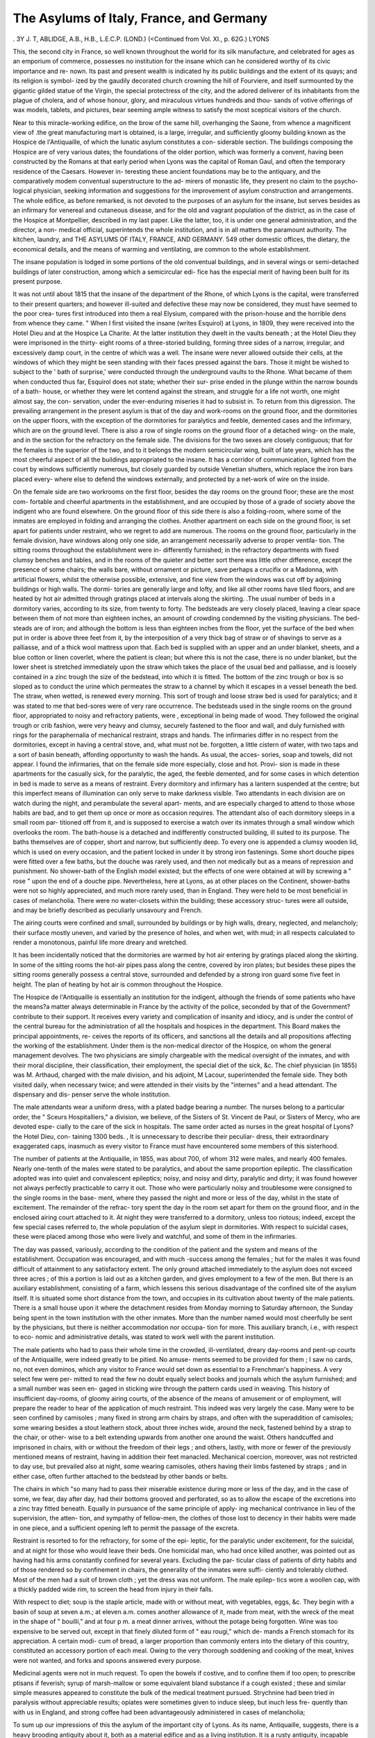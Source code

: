 The Asylums of Italy, France, and Germany
==========================================

.
3Y J. T, ABLIDGE, A.B., H.B., L.E.C.P. (LOND.)
(<Continued from Vol. XI., p. 62G.)
LYONS

This, the second city in France, so well known throughout
the world for its silk manufacture, and celebrated for ages as an
emporium of commerce, possesses no institution for the insane
which can he considered worthy of its civic importance and re-
nown. Its past and present wealth is indicated hy its public
buildings and the extent of its quays; and its religion is symbol-
ized by the gaudily decorated church crowning the hill of
Fourviere, and itself surmounted by the gigantic gilded statue
of the Virgin, the special protectress of the city, and the adored
deliverer of its inhabitants from the plague of cholera, and of
whose honour, glory, and miraculous virtues hundreds and thou-
sands of votive offerings of wax models, tablets, and pictures,
bear seeming ample witness to satisfy the most sceptical visitors
of the church.

Near to this miracle-working edifice, on the brow of the
same hill, overhanging the Saone, from whence a magnificent
view of .the great manufacturing mart is obtained, is a large,
irregular, and sufficiently gloomy building known as the Hospice
de l'Antiquaille, of which the lunatic asylum constitutes a con-
siderable section. The buildings composing the Hospice are of
very various dates; the foundations of the older portion, which
was formerly a convent, having been constructed by the Romans
at that early period when Lyons was the capital of Roman Gaul,
and often the temporary residence of the Caesars. However in-
teresting these ancient foundations may be to the antiquary, and
the comparatively modem conventual superstructure to the ad-
mirers of monastic life, they present no claim to the psycho-
logical physician, seeking information and suggestions for the
improvement of asylum construction and arrangements.
The whole edifice, as before remarked, is not devoted to the
purposes of an asylum for the insane, but serves besides as an
infirmary for venereal and cutaneous disease, and for the old and
vagrant population of the district, as in the case of the Hospice
at Montpellier, described in my last paper. Like the latter, too,
it is under one general administration, and the director, a non-
medical official, superintends the whole institution, and is in all
matters the paramount authority. The kitchen, laundry, and
THE ASYLUMS OF ITALY, FRANCE, AND GERMANY. 549
other domestic offices, the dietary, the economical details, and the
means of warming and ventilating, are common to the whole
establishment.

The insane population is lodged in some portions of the old
conventual buildings, and in several wings or semi-detached
buildings of later construction, among which a semicircular edi-
fice has the especial merit of having been built for its present
purpose.

It was not until about 1815 that the insane of the department
of the Rhone, of which Lyons is the capital, were transferred to
their present quarters; and however ill-suited and defective these
may now be considered, they must have seemed to the poor crea-
tures first introduced into them a real Elysium, compared with
the prison-house and the horrible dens from whence they came.
" When I first visited the insane (writes Esquirol) at Lyons, in
1809, they were received into the Hotel Dieu and at the Hospice
La Charite. At the latter institution they dwelt in the vaults
beneath ; at the Hotel Dieu they were imprisoned in the thirty-
eight rooms of a three-storied building, forming three sides of a
narrow, irregular, and excessively damp court, in the centre of
which was a well. The insane were never allowed outside their
cells, at the windows of which they might be seen standing with
their faces pressed against the bars. Those it might be wished
to subject to the ' bath of surprise,' were conducted through the
underground vaults to the Rhone. What became of them when
conducted thus far, Esquirol does not state; whether their sur-
prise ended in the plunge within the narrow bounds of a bath-
house, or whether they were let contend against the stream, and
struggle for a life not worth, one might almost say, the con-
servation, under the ever-enduring miseries it had to subsist in.
To return from this digression. The prevailing arrangement
in the present asylum is that of the day and work-rooms on the
ground floor, and the dormitories on the upper floors, with the
exception of the dormitories for paralytics and feeble, demented
cases and the infirmary, which are on the ground level. There is
also a row of single rooms on the ground floor of a detached wing-
on the male, and in the section for the refractory on the female side.
The divisions for the two sexes are closely contiguous; that
for the females is the superior of the two, and to it belongs the
modern semicircular wing, built of late years, which has the most
cheerful aspect of all the buildings appropriated to the insane.
It has a corridor of communication, lighted from the court by
windows sufficiently numerous, but closely guarded by outside
Venetian shutters, which replace the iron bars placed every-
where else to defend the windows externally, and protected by a
net-work of wire on the inside.

On the female side are two workrooms on the first floor, besides
the day rooms on the ground floor; these are the most com-
fortable and cheerful apartments in the establishment, and are
occupied by those of a grade of society above the indigent who
are found elsewhere. On the ground floor of this side there is
also a folding-room, where some of the inmates are employed in
folding and arranging the clothes. Another apartment on each
side on the ground floor, is set apart for patients under restraint,
who we regret to add are numerous. The rooms on the ground
floor, particularly in the female division, have windows along only
one side, an arrangement necessarily adverse to proper ventila-
tion. The sitting rooms throughout the establishment were in-
differently furnished; in the refractory departments with fixed
clumsy benches and tables, and in the rooms of the quieter and
better sort there was little other difference, except the presence of
some chairs; the walls bare, without ornament or picture, save
perhaps a crucifix or a Madonna, with artificial flowers, whilst the
otherwise possible, extensive, and fine view from the windows
was cut off by adjoining buildings or high walls. The dormi-
tories are generally large and lofty, and like all other rooms have
tiled floors, and are heated by hot air admitted through gratings
placed at intervals along the skirting. .The usual number of
beds in a dormitory varies, according to its size, from twenty to
forty. The bedsteads are very closely placed, leaving a clear
space between them of not more than eighteen inches, an amount
of crowding condemned by the visiting physicians. The bed-
steads are of iron; and although the bottom is less than eighteen
inches from the floor, yet the surface of the bed when put in
order is above three feet from it, by the interposition of a very
thick bag of straw or of shavings to serve as a palliasse, and of
a thick wool mattress upon that. Each bed is supplied with an
upper and an under blanket, sheets, and a blue cotton or linen
coverlet, where the patient is clean; but where this is not the
case, there is no under blanket, but the lower sheet is stretched
immediately upon the straw which takes the place of the usual
bed and palliasse, and is loosely contained in a zinc trough the
size of the bedstead, into which it is fitted. The bottom of the
zinc trough or box is so sloped as to conduct the urine which
permeates the straw to a channel by which it escapes in a vessel
beneath the bed. The straw, when wetted, is renewed every
morning. This sort of trough and loose straw bed is used for
paralytics; and it was stated to me that bed-sores were of very
rare occurrence. The bedsteads used in the single rooms on the
ground floor, appropriated to noisy and refractory patients, were
, exceptional in being made of wood. They followed the original
trough or crib fashion, were very heavy and clumsy, securely
fastened to the floor and wall, and duly furnished with rings for
the paraphernalia of mechanical restraint, straps and hands.
The infirmaries differ in no respect from the dormitories, except
in having a central stove, and, what must not be. forgotten, a
little cistern of water, with two taps and a sort of basin beneath,
affording opportunity to wash the hands. As usual, the acces-
sories, soap and towels, did not appear. I found the infirmaries,
that on the female side more especially, close and hot. Provi-
sion is made in these apartments for the casually sick, for the
paralytic, the aged, the feeble demented, and for some cases in
which detention in bed is made to serve as a means of restraint.
Every dormitory and infirmary has a lantern suspended at the
centre; but this imperfect means of illumination can only serve
to make darkness visible. Two attendants in each division are
on watch during the night, and perambulate the several apart-
ments, and are especially charged to attend to those whose habits
are bad, and to get them up once or more as occasion requires.
The attendant also of each dormitory sleeps in a small room par-
titioned off from it, and is supposed to exercise a watch over its
inmates through a small window which overlooks the room. The
bath-house is a detached and indifferently constructed building,
ill suited to its purpose. The baths themselves are of copper,
short and narrow, but sufficiently deep. To every one is appended
a clumsy wooden lid, which is used on every occasion, and the
patient locked in under it by strong iron fastenings. Some short
douche pipes were fitted over a few baths, but the douche was
rarely used, and then not medically but as a means of repression
and punishment. No shower-bath of the English model existed;
but the effects of one were obtained at will by screwing a " rose "
upon the end of a douche pipe. Nevertheless, here at Lyons, as
at other places on the Continent, shower-baths were not so highly
appreciated, and much more rarely used, than in England. They
were held to be most beneficial in cases of melancholia. There
were no water-closets within the building; these accessory struc-
tures were all outside, and may be briefly described as peculiarly
unsavoury and French.

The airing courts were confined and small, surrounded by
buildings or by high walls, dreary, neglected, and melancholy;
their surface mostly uneven, and varied by the presence of holes,
and when wet, with mud; in all respects calculated to render a
monotonous, painful life more dreary and wretched.

It has been incidentally noticed that the dormitories are warmed
by hot air entering by gratings placed along the skirting. In
some of the sitting rooms the hot-air pipes pass along the centre,
covered by iron plates; but besides these pipes the sitting rooms
generally possess a central stove, surrounded and defended by a
strong iron guard some five feet in height. The plan of heating
by hot air is common throughout the Hospice.

The Hospice de l'Antiquaille is essentially an institution for
the indigent, although the friends of some patients who have the
means?a matter always determinable in France by the activity
of the police, seconded by that of the Government?contribute to
their support. It receives every variety and complication of
insanity and idiocy, and is under the control of the central bureau
for the administration of all the hospitals and hospices in the
department. This Board makes the principal appointments, re-
ceives the reports of its officers, and sanctions all the details and
all propositions affecting the working of the establishment. Under
them is the non-medical director of the Hospice, on whom the
general management devolves. The two physicians are simply
chargeable with the medical oversight of the inmates, and with
their moral discipline, their classification, their employment, the
special diet of the sick, &c. The chief physician (in 1855) was
M. Arthaud, charged with the male division, and his adjoint,
M Lacour, superintended the female side. They both visited
daily, when necessary twice; and were attended in their visits by
the "internes" and a head attendant. The dispensary and dis-
penser serve the whole institution.

The male attendants wear a uniform dress, with a plated badge
bearing a number. The nurses belong to a particular order, the
" Sceurs Hospitalliers," a division, we believe, of the Sisters of
St. Vincent de Paul, or Sisters of Mercy, who are devoted espe-
cially to the care of the sick in hospitals. The same order acted
as nurses in the great hospital of Lyons?the Hotel Dieu, con-
taining 1300 beds. , It is unnecessary to describe their peculiar-
dress, their extraordinary exaggerated caps, inasmuch as every
visitor to France must have encountered some members of this
sisterhood.

The number of patients at the Antiquaille, in 1855, was about
700, of whom 312 were males, and nearly 400 females. Nearly
one-tenth of the males were stated to be paralytics, and about the
same proportion epileptic. The classification adopted was into
quiet and convalescent epileptics; noisy, and noisy and dirty,
paralytic and dirty; it was found however not always perfectly
practicable to carry it out. Those who were particularly noisy
and troublesome were consigned to the single rooms in the base-
ment, where they passed the night and more or less of the day,
whilst in the state of excitement. The remainder of the refrac-
tory spent the day in the room set apart for them on the ground
floor, and in the enclosed airing court attached to it. At night
they were transferred to a dormitory, unless too riotous; indeed,
except the few special cases referred to, the whole population of
the asylum slept in dormitories. With respect to suicidal cases,
these were placed among those who were lively and watchful, and
some of them in the infirmaries.

The day was passed, variously, according to the condition of
the patient and the system and means of the establishment.
Occupation was encouraged, and with much -success among the
females ; hut for the males it was found difficult of attainment to
any satisfactory extent. The only ground attached immediately
to the asylum does not exceed three acres ; of this a portion is
laid out as a kitchen garden, and gives employment to a few of
the men. But there is an auxiliary establishment, consisting of
a farm, which lessens this serious disadvantage of the confined
site of the asylum itself. It is situated some short distance from
the town, and occupies in its cultivation about twenty of the male
patients. There is a small house upon it where the detachment
resides from Monday morning to Saturday afternoon, the Sunday
being spent in the town institution with the other inmates. More
than the number named would most cheerfully be sent by the
physicians, but there is neither accommodation nor occupa-
tion for more. This auxiliary branch, i.e., with respect to eco-
nomic and administrative details, was stated to work well with
the parent institution.

The male patients who had to pass their whole time in the
crowded, ill-ventilated, dreary day-rooms and pent-up courts of
the Antiquaille, were indeed greatly to be pitied. No amuse-
ments seemed to be provided for them ; I saw no cards, no, not
even dominos, which any visitor to France would set down as
essential to a Frenchman's happiness. A very select few were per-
mitted to read the few no doubt equally select books and journals
which the asylum furnished; and a small number was seen en-
gaged in sticking wire through the pattern cards used in weaving.
This history of insufficient day-rooms, of gloomy airing courts,
of the absence of the means of amusement or of employment, will
prepare the reader to hear of the application of much restraint.
This indeed was very largely the case. Many were to be seen
confined by camisoles ; many fixed in strong arm chairs by
straps, and often with the superaddition of camisoles; some
wearing besides a stout leathern stock, about three inches wide,
around the neck, fastened behind by a strap to the chair, or other-
wise to a belt extending upwards from another one around the
waist. Others handcuffed and imprisoned in chairs, with or
without the freedom of their legs ; and others, lastly, with more
or fewer of the previously mentioned means of restraint, having
in addition their feet manacled. Mechanical coercion, moreover,
was not restricted to day use, but prevailed also at night, some
wearing camisoles, others having their limbs fastened by straps ;
and in either case, often further attached to the bedstead by other
bands or belts.

The chairs in which "so many had to pass their miserable
existence during more or less of the day, and in the case of some,
we fear, day after day, had their bottoms grooved and perforated,
so as to allow the escape of the excretions into a zinc tray fitted
beneath. Equally in pursuance of the same principle of apply-
ing mechanical contrivance in lieu of the supervision, the atten-
tion, and sympathy of fellow-men, the clothes of those lost to
decency in their habits were made in one piece, and a sufficient
opening left to permit the passage of the excreta.

Restraint is resorted to for the refractory, for some of the epi-
leptic, for the paralytic under excitement, for the suicidal, and at
night for those who would leave their beds. One homicidal man,
who had once killed another, was pointed out as having had his
arms constantly confined for several years. Excluding the par-
ticular class of patients of dirty habits and of those rendered so
by confinement in chairs, the generality of the inmates were suffi-
ciently and tolerably clothed. Most of the men had a suit of
brown cloth ; yet the dress was not uniform. The male epilep-
tics wore a woollen cap, with a thickly padded wide rim, to screen
the head from injury in their falls.

With respect to diet; soup is the staple article, made with or
without meat, with vegetables, eggs, &c. They begin with a basin
of soup at seven a.m.; at eleven a.m. comes another allowance
of it, made from meat, with the wreck of the meat in the shape
of " bouilli," and at four p m. a meat dinner arrives, without the
potage being forgotten. Wine was too expensive to be served
out, except in that finely diluted form of " eau rougi," which de-
mands a French stomach for its appreciation. A certain modi-
cum of bread, a larger proportion than commonly enters into the
dietary of this country, constituted an accessory portion of each
meal. Owing to the very thorough soddening and cooking of
the meat, knives were not wanted, and forks and spoons answered
every purpose.

Medicinal agents were not in much request. To open the bowels
if costive, and to confine them if too open; to prescribe ptisans
if feverish; syrup of marsh-mallow or some equivalent bland
substance if a cough existed ; these and similar simple measures
appeared to constitute the bulk of the medical treatment pursued.
Strychnine had been tried in paralysis without appreciable results;
opiates were sometimes given to induce sleep, but inuch less fre-
quently than with us in England, and strong coffee had been
advantageously administered in cases of melancholia;

To sum up our impressions of this the asylum of the important
city of Lyons. As its name, Antiquaille, suggests, there is a
heavy brooding antiquity about it, both as a material edifice and
as a living institution. It is a rusty antiquity, incapable alike of
service and of serviceable repair. It perpetuates within it a
system which has well nigh died out with advancing civilization,
and this it does in a degree which we are glad to add is rarely
seen elsewhere. I here is positively nothing to be said by way of
apology for the building. It is badly situated in a suburb of the
city; has a very inadequate quantity of land attached to it; is,
with respect to its architectural arrangements, very defective, and
in its moral government ill-regulated. Even its only.section, the
semicircular building named, erected for the special purpose of an
asylum, was long ago condemned by Esquirol as fraught with
many disadvantages, notwithstanding the superiority of its
arrangements and appearance over the other portions.

The confined site, the want of land to cultivate, the neglect of
means of diversion for the inmates, their overcrowding, the in-
sufficiency of male attendants, and the preconceived opinions and
frequent impracticability of the religious sisterhood, a corps of
employees in many matters independent in action of the medical
staff of the institution, are among the chief causes of the exces-
sive resort to mechanical coercion, in the place of which, more-
over, the medical men doubtless can see no substitute, deficient as
they are of experience in the management of asylums, possessing
all the accessories of site, structure, space, and deprived of that
unfettered power and rule with which the position of superin-
tendent is rightly armed.

The office of director here at Lyons, as at many of the French
asylums, resembles that of the governor of some of our oldest
'English asylums, and constitutes an insuperable difficulty to the
free and effective medical and moral management of the estab-
lishment. The divided authority was felt and deplored as an
evil; so was also the appropriation of the same institution to
such incongruous purposes as those of an asylum, a Lock hospital,
and a refuge and reformatory.

So far as it goes, the formation of an auxiliary to the parent
Institution as a farm, is a step in the right direction, and shows
that the necessity of better provision for the employment of the
insane is recognised ; but let us hope that it will shortly enter into
the minds of the wealthy and numerous inhabitants of the second
city of France, that a new asylum, well placed in the neighbouring
country, well built, and well regulated by a medical superinten-
dent, is an urgent need, indifference to which will bring down
discredit and reproach upon them, among the best informed
physicians and philanthropists of their own as well as of foreign
countries.

Some three miles from Lyons, on the road to Marseilles, is a
large establishment for the insane of the male sex, belonging to
tlie freres of "St. Jean cle Dieu," wlricli presents a favourable
contrast to the town asylum of Lyons, just described. The
building appropriated to this institution was originally constructed
for the residence of a private gentleman, but has been much en-
larged and fitted by means of various alterations to the purposes
of an asylum by its present possessors, who have held it above thirty
years. It is one of five similar establishments in France be-
longing to this benevolent and useful fraternity. The space of
ground upon which the asylum stands is in the valley of the Rhone,
and has a gentle slope towards the river, but is separated from it
by a strip of fiat land, formerly very swampy, aguish, and un-
wholesome, but now well drained. About ten acres of land belong-
to the asylum ; they are enclosed by a high wall, and laid out in
airing-courts and gardens cultivated by the inmates. The building
is placed nearly in the centre of this space. The ground plan of
the building is that of an elongated hollow square, having two
wings extended from it on each side; one in a line with the prin-
cipal front, the other from about the centre of the side, and parallel
to the preceding. The chapel, surmounted by a fine tower,
occupies the centre of the front elevation, and is placed somewhat
in advance of it. The whole main edifice is of two stories,
exclusive of an attic story not occupied by patients, and is in
the Italian style of architecture. The walls on the inner front
surrounding the enclosed court, are supported on arches resting
on strong stone pillars, and in this way a continuous covered
corridor or arcade is formed around the four sides. The general
disposition of the apartments is such that all the sitting or day-
rooms are on the ground floor, and all the sleeping rooms, with
few exceptions, on the first floor. Next to the small room occu-
pied by the doorkeeper, at the common entrance into the building,
to one side of the chapel, is a large room where patients and
visitors are received. On entering the corridor from the entrance
hall, we come to the dispensary, consisting of three rooms, and
next to it the kitchen; beyond are other offices. There is a
dining-room to each division. The refractory are located in the
posterior wing, of only one story, projecting at right angles
from the main structure. The sleeping accommodation con-
sists almost entirely of dormitories; but there is one section
composed of some twelve single rooms, arranged on eacli side a
corridor about 8 feet wide, having a window at the extremity
opposite to the entrance door. Each of these single rooms was
about 10 feet by 10-18 ft., and, like the corridor, some 1-4 feet
in height; comfortably furnished and in nice order. The iron
bedstead was fitted with curtains, the bed consisted of flock, and
had a palliasse beneath. As at the Antiquaille, the bed was much
elevated above the floor. The bedding consisted of upper and
under sheets, a blanket, and coverlet. Besides the bed each room
had a chair, a small table and mirror, and a strip of carpet by the
bedside ; a crucifix, and often the picture of a saint, were placed
on the wall. The floor, as everywhere else throughout the
building, was paved with small red, square or hexagonal tiles,
kept well dusted and polished, and set firmly in cement. The
window was of the usual French casement fashion, opening in-
wardly, and defended externally by iron bars. These comfortable
and well-kept rooms are only made use of as bedrooms, their
occupants passing the day in the common sitting-rooms set apart
for patients of the first class; for this asylum is of a mixed
character, receiving a first and a second class of paying patients,
and a third class wholly indigent, paid for out of the departmental
resources, or, in a few instances, supported gratuitously by the
brethren. The rate of pension varies from two to five francs per
day. The second-class boarders, with few exceptions, sleep in
dormitories, and have the same sort of beds and bedding, save
curtains, as the first class. These dormitories are of veiy large
size, being as much as 80 feet in length (probably more) by 18
or 20 feet in width. The bedsteads were arranged along each
side, about 3 feet apart, and left a central avenue quite 8 feet
wide, extending the entire length of the room. The area of these
spacious apartments was interrupted about the middle by an
abutment from the wall on either side, making a partial division
into two rooms. The windows were large and sufficiently nume-
rous, but ranged only along one side, excepting indeed at the
upper and lower end. In some of the dormitories the external
bars did not appear. The religious sentiment of the proprietors
exhibited itself in the presence of a crucifix in every room ; also
usually of a painting of some saint above the door, or of a small
statue, and in the case of the bed coverings, of an embroidered
cross, with or without the cyphers J.H.S. upon the woollen oi-
lmen coverlets. During the night a lantern suspended from the
ceiling struggled by its tiny light with the surrounding dark-
ness. The third-class dormitories were similar in size, but par-
tially subdivided by incomplete partitions. The bedsteads and
bedding were much the same, only that the latter was coarser.
All the bedsteads appeared fixed to the floor. The Infirmary was
merely a large dormitory, partially subdivided into three compart-
ments. One of these was devoted to paralytic and dirty cases,
and was shut off from the next by a glazed screen, whilst the
partition between the second and third room was an open screen.
A small altar, where mass was daily said for the sick, was placed
at a central point so as to be visible from each division. The
beds were wider apart than in the common sleeping rooms, and
the bedsteads made of wood, stained and polished. Attached to
one compartment of the infirmary were two or three single rooms,
adapted for particular cases of sickness. Where the habits of
the patients were dirty in bed, it was the plan to use a trough
wooden bedstead, filled with straw, with a sheet below as well as
above the patient. In feeble and paralytic cases, a folded sheet,
in addition, was placed under the hips. The urine escaped into
the straw, and through that, by a hole in the bottom of the bed-
stead, into a vessel beneath. The bath-house contained two
bathing-rooms, one for the pensioners, the other for the indigent.

The baths were deep, but short and narrow, of copper tinned
inside, and not cased in wood, and severally furnished with a lid
or cover. The baths for the third class had no separation between
them, but those for the boarders had one curtain extended between
them, and another across the foot; they also had convex metal
covers in place of the flat wooden ones supplied in the other bath
room. A douche pipe was suspended over the head of each bath,
but was not sufficiently long or high above it to furnish a jet of
much force; consequently, when it was wished to administer a
douche, the patient was transferred to a section of the bath-room
partitioned off from the rest, and supplied with a douche pipe of
considerable force, together with an ordinary bath in which the
patient could as usual be fi^ed by the aid of the cover fastened
over it.

The usual classification of patients into quiet and convalescent,
refractory, epileptic, paralytic, and dirty demented cases, was
carried out, and to each class was appropriated its special quarter
and its airing court. Although some of the patients had access
to the central enclosed court, it was only exceptionally intended
for their use, and was rather the office court, being in part sur-
rounded by the general offices of the establishment. Of the
other courts set apart for the patients, all, with the exception of
the one on each side situated between the two parallel lateral
wings, afforded some view of the neighbouring country. Unfor-
tunately, their surrounding walls restricted the view very much,
and it is to be regretted that in the case of some of the courts
at least, sunk fences had not been adopted.

The chapel is of considerable size, and well built and decorated.
The ground floor was set apart for the use of the brethren, whilst the
patients occupied the gallery of a transept on each side, large enough
to hold about one hundred seated on benches placed one above the
other. Their view is very much restricted by a screen along the
edge of the gallery, which at the same time acts as a guard
against accidents by falling or leaping down into the chapel below.
This screen is ingeniously constructed of stout deal boards, about
twelve feet high and seven inches wide, placed at such an angle
that all may sec the altar, but not the congregation in the opposite
transept or in the body of the church. To make doubly sure
against accident, and to prevent any attempt to clamber over
this screen, a stout polished cylinder of wood is extended
across the transept above the screen, and so fitted as to revolve on
being laid hold of, and to elude the grasp of the aspirant climber.
The whole land, as before remarked, was under careful cultiva-
tion. Although none of the best, being very sandy and loose,
the portion occupied as garden ground was in good order. Besides
the purely ornamental portions, there was one section set apart as
a botanical garden. The airing courts were not satisfactory,
being left bare except of a few trees. The vegetable garden was
extensive, and a small portion of the land was cultivated as a
farm. The cow-house, dairy, barn, &c., formed a detached
building. All the work was done by the patients under the super-
vision of the brethren, who take them out daily in parties, the
several classes being kept separate. Although gardening and hus -
bandry supply the largest measure of employment, yet other oc-
cupations are not neglected. For instance, all the bread is made
in the establishment, and shoemakers, tailors, and other workmen
are enlisted for service in the workshops under the superin-
tendence of mechanics hired from without. Carpenters are
not much patronised because of the. sharp tools necessary in
their work. A certain number of patients are also employed in
aiding the brethren in household duties, for everything affecting
the management and order of the house devolves upon them, ex-
cepting always the supervision of the mechanical trades.
One great and sad want of this asylum is that of good water.
They have to depend chiefly upon rain-water collected in a tank;
for the Rhone water, obtained by sinking shallow wells, is not fit
for use : an artesian well would probably remove this evil. The
diet is very good, a portion of meat being allowed twice a day ; the
third meal is of soup without meat. There is also a liberal al-
lowance of bread and vegetables : the physician considered the
fare too liberal. Knives and forks were allowed to many ; to the
rest only spoons and forks. Amusements are provided,?at least
for the pensioners, who have two billiard-tables, are allowed a few
papers and books, and are permitted to gratify their taste for music
and drawing. It is to be regretted, however, that the amusement
of the indigent is not likewise attended to.

No general system of warming and ventilation was in operation.
Every sitting-room had a central stove, surrounded by a guard, but,
excepting the infirmary, no sleeping-room had any such provision!
Alltlie brethren wear a similar monastic robe of coarse black cloth
with a hood, which serves as a covering for the otherwise unpro-
tected head in bad weather. The patients have no uniform clothing;
The medical staff consists of a chief physician and an " ad-
joint one visits daily at eight in the morning, the other at four
in the afternoon. Accommodation is provided in a small house
at one corner of the asylum grounds, alongside the public road,
for the physician; he, however, preferred to live in Lyons. The
medical officers are paid servants of the freres, who exercise
general control over the whole establishment, restricting the phy-
sicians pretty closely to the purely medical supervision. For
although the classification and the employment of the patients
and the imposition of restraint are assigned to the physicians as
peculiarly their duty, yet the brethren take these matters pretty
frequently in their own hands, chiefly, it must be admitted,
r during the absence of the medical men.

The freres appear to make very efficient and kind attendants
on the insane. It is to this office, indeed, they specially devote
their lives; they are a voluntary order of hospital attendants,
and the performance of their duties is the subject of vows and of
religious feeling. Nothing apparently could be more desirable
than the enlisting of men as attendants on the insane, whose
duties in the office would be their only coveted employment;
whose end and aim would be their rigid and honest performance
under an abiding sense of religious responsibility, coupled with a
covenanted obedience to the supervision and control of one of their
own number. But as there is no perfection in other human institu-
tions, so this has its errors and evils. The community of nursing
brethren at once opens the door to sundry failings and imper-
fections when it constitutes itself a body in authority, the ruler
of an institution, and the master of others, and when questions
of profit and loss have to enter into its calculations. The double
part of attendant and master cannot be played successfully ; and
those who naturally should hold the reins of office, supervise the
medical and moral treatment of the sick, dispose and arrange the
institution in all its details for the furtherance of its objects as a
medical and curative engine, are deposed from their proper position
to be the dependants and paid employes of the corps of attendants.
The hindrances to the thoroughly efficient working of an asylum
where the medical man is a sort of excrescence, and deprived of
his independence of opinion and action by his subordinate position,
need not be insisted upon at large. Suffice it to suggest the
difficulties he must have to contend against when confronted by
imperfect knowledge of asylum management, and of asylum
wants, by the ignorance of medicine, and by unavoidable prejudices
on the part of his employers. Or, again, how can a physician in
such a position safely propose improvements or reforms which
involve expense, even where profit is professed as only a secondary
matter subservient to the extension of benevolent objects ?
But to let these objections pass, others arise from other con-
siderations. Religious motives and religious vows are in them-
selves fallible, and ever prone to degenerate into religious prejudice,
pride, and bigotry; and thereby to counteract the best matured
schemes and resolves. Members of religious orders, like soldiers,
acquire an esprit cle corps : they become partisans for the ac-
cepted predilections and motives of their fraternity, and devoted
to its success. In this way erroneous opinions and prejudices
gain firm possession of every member, and resist the attacks of
any reformer, particularly when he is one bound by relation and
position to obey. Again, if on this point in question we further
take into consideration the connexion of these religious orders
with the Roman Catholic Church, our argument against them in
the capacity of administrators will be much strengthened. The
interests of that Church must always be promoted, its jealousies
always respected. Again, the usefulness of nursing fraternities
is much diminished by the character of some of their members,
and by the circumstances under which they have entered on their
vows. Experience has shown that many persons unfitted in a
moral and mental?and we may add in a physical?capacity, join
themselves to these societies from various motives : some because
they find themselves inapt for any ordinary remunerative occu-
pation ; others from a craving for seclusion and asceticism ; others
for a living, and to escape hard work as far as possible; others
under religious excitement; and others from disappointment in
business, in love, or other matters. Moreover, these religious
societies require no previous education or mental enlightenment
on the part of their novitiates; and hence the presence of a
number of inefficient, perverse, ill-tempered, and obstinate folk
in their community, and of not a few from the lower classes, who
can neither read nor write, though sufficiently proficient in bigotry,
prejudice, and superstition.

Lastly, to enumerate a few more evils of the system in ques-
tion, the religious devotions, meditations, and fasts imposed by the
Church and the religious order necessarily interfere with the man-
agement of an asylum; whilst the subjection of each member'to
the will of the superior in the house, and sometimes to one at a
distant establishment, who can remove at will, and transfer him to
another sphere of duty, takes away entirely that essential control
the medical man should have over his attendants, and may at any
time derange the efficient management of an asylum by the re-
moval of a useful servant; or, on the other hand, by the substitu-
tion or retention of an inefficient or bad one.

To return from this long digression, two or three notes on this
Asylum of St. Jean de Dieu remain for notice. Mechanical re-
straint is resorted to as a necessity in not a few cases. It is con-
I
562 THE ASYLUMS OF ITALY, FRANCE, AND GERMANY.
sidered useful and necessary in maniacal excitement and in sui-
cidal subjects. The latter sleep at night in the infirmary, where
one or two attendants are constantly 011 the watch. When the
propensity is very strong, they are often kept in the same apart-
ment during the day. The utility of temporary seclusion to calm
excitement is little recognised or practised, and the expedient of
a padded room to defend the maniacal patient from self-inflicted
injury has not been resorted to. The douche was employed as a
measure of repression and punishment for refractory cases, and
baths generally were in little request as means of treatment. I
could discover no facts in respect of the medical treatment pur-
sued deserving notice. The physician, however, ventured on a
medical hypothesis in explanation of the prevalence of general
paralysis in France. It was that, although intemperance was
very operative, yet the abuse of mercury, chiefly in the treatment
of syphilis, was very much more productive of this sad malady.
To substantiate this opinion, he remarked that large numbers of
persons affected with syphilis, unwilling to place themselves in
the hands of physicians, resorted to the pliarmaciens and other
unqualified practitioners, who knew no other practice than that
of giving mercury freely to produce salivation. Although there can
be no doubt of the evil effects of mercury, so rashly administered,
yet we fear it would be difficult to substantiate the opinion that
it is causative of general paralysis ; for the analysis of cases in
this country would show that mercurial salivation was a rare
feature in their history.

The number of inmates in this asylum at the date of mv visit
was stated to be 500, of whom some 70 were paralytic or epi-
leptic. This population was more than double of that in 1888,
when it stood at 208; and, to meet the increase, the building
had been progressively augmented, and was, in 1854, still in
course of enlargement. It admits the insane from any part of
France, or indeed from abroad; but it especially ,serves as the
asylum for the indigent of the departments of tliq Loire, de la
Drome, and du Gard.

A little brochure I picked up in Paris upon the statistics of
this asylum, in the years 1838, 1839, and 1840, by the physician,
M. Carrier, furnishes the following details :?On the first of
January, 1838, the total number of inmates was 208, 87 of whom
were pensioners, and 121 paupers. Of the 208, 59 were classed
under mania?acute, chronic, intermittent, or complicated with
epilepsy; G under monomania; 17 under melancholia; 4 as
having hallucinations with delirium; 93 under dementia, in-
cluding 8 epileptics and 2 paralytics; 4 under imbecility; and
25 as idiots. The admissions were, in 1838, 60 ; in 1839, 106 ;
and in 1840, 89. They were most numerous in the spring
quaitei, in Apiil, May, and June ; next so in tlie summer months
?f July, August, and September; and least so in the last three
months of the year; the difference, however, between the last-
named period and the first quarter of the year in this particular
being slight: with respect to the age on admission; 11 of the 201
cases were under 20 ; 67 between 20 and 30; 91 between 30 and
40; 17 between 50 and GO ; 8 between GO and 70; and one of
each of the two next decennial periods. As to civil condition 170
were unmarried, 80 married, and 5 widowed. The table of occupa-
tions shows that agricultural labourers were the most numerous
viz., 80; next to these, artisans, G1; then those without pro-
fession, 35; next, professional men, 22; and shopkeepers, 20 ;
servants, 14. Hereditary tendency is noted in only 1G instances ?
moral causes are assigned in 74; excess in 45 ; organic changes
in 50 ; external causes in 11; unknown, G4. The cures appear
much influenced by the season: thus, in April, May, and June
45 were discharged cured; 33 in the following 3 months; 30 in
the last 3 months; and only 7 in the first quarter of the year
Looking to their civil condition, the married appear the most
curable in proportion to the admissions. Among the deaths
were 18 suffering from mania in its several forms ; 2 from mono-
mania; 5 from melancholia; 17 from simple dementia; G from
dementia with epilepsy; 9 from dementia with paralysis; and
3 from senile dementia; also 1 imbecile and 2 idiots died.
Death was attributed to cerebral disease in 21 instances; to
chest diseases in 11; to abdominal in 23; and to various causes
in 8. Reckoning that, in the course of three years, 4G9 cases
were under treatment, and that 63 of them died, the death-rate is
1 in 15'22 for the year 1838; 1 in 17*83 for 1839; and 1 in
11*93 for 1840. Considered with reference to the number of
admissions in each year, the proportion of deaths is as 1 in 26*5
for 1838; 1 in 26*5 for 1839 ; and 1 in 17*37 for 1840.
M. Carrier calculates the ratio of cures not on the whole popu-
lation, but after the exclusion of justly-considered incurable cases
?viz., demented patients in general; paralytics, epileptics, idiots
and imbeciles. Comparing the number remaining after this ex-
clusion with, that of the cures in the three years, he finds the pro-
portion to amount to 1 in 4*57; or, taken year by year 1 in
4*38 in 1838; 1 in 4*30 in 1839 ; and 1 in 4*71 in 1840.
Little general comment upon this retreat of the Brethren of
St. Jean de Dieu is required. Great credit must be given them
for its generally satisfactory condition, and it stands in highly
favourable contrast with the asylum in Lyons, which it excels
especially in its site and structure. One striking feature in the
building is the vastness of the dormitories, which are the largest
I met with among the many asylums I visited. They were well
ventilated, very clean, and very neatly kept. Their elevation, not
less than fifteen feet from floor to ceiling, greatly favoured their
healthy ventilation, and afforded to the rooms a near approach to
the standard cubic capacity laid down. Besides the two or more
attendant brethren sleeping in each room, two others perambu-
lated all the apartments, to watch and to attend to patients re-
quiring their aid. Here, then, we see the dormitory system car-
ried out on a very large scale ; and if the physicians in medical
charge of the asylum, and the brethren engaged in its actual
working are to be believed, the results of this system are extremely
satisfactory. The desire for privacy, in all probability, does not
prevail so widely in France as in England ; but, leaving this out
of the question, the other objections brought forward against
dormitories were distinctly stated not to be felt in practice, while,
on the other hand, the easy and complete supervision, the in-
fluence of example, the withdrawal of patients from the solitude
of single rooms, which to many give scope and occasion to delu-
sions, fear, and frights, and the security against suicide, were
urged as some of many advantages attending their use.

Although the promotion of employment, particularly of that
out of doors, necessarily calls for commendation ; yet the leaven
of ancient prejudice is seen to remain in the objection of the
brethren to the prosecution of trades requiring the use of edge-
tools. Here is one instance in which the rule of such a brother-
hood is, and is likely to continue for some time at least, an ob-
stacle to the reception of those ideas of asylum management which
are accepted by all medical men whose profession and position
give them the benefit of observation and experience. The same
comment applies also in the matter of mechanical coercion, here
still extensively employed, and in almost all the forms which we
have had to reprobate at the Antiquaille. The difficulty of per-
suading the monks to its abandonment will be so much the greater
from their non-professional and general character, from their
want of knowledge and experience, and from their interest in the
materiel of the establishment, and in its preservation from damage
by any means which may seem the most direct and efficacious.
We were pleased to find the recognition of so many excellent
principles of moral treatment and management in M. Carrier's
pamphlet. He insists on the advantages of regulated hours of
employment, and of punctuality in the arrangements of the house,
remarking that such constitute powerful means of regulating, and
even of re-establishing, the healthy influence of the will, which,
in all those bereft of reason, is always perverted or lost. "In
every section (he adds) the meals, the walks, and the recreations
are taken in common."

On the matter of treatment, M. Carrier very correctly remarks
" that to pretend to any exclusive method would be a fatal error.
Experience, disengaged from all spirit of system, proves that the
relief of the insane will invariably follow from a rational combi-
nation of moral and physical agencies, and that those cases are
very exceptional where any one method of treatment can claim
an absolute superiority. It is, moreover, the fact that phenomena
which seem essentially of a moral nature are mostly complicated
with evident derangement of some of the functions of organic life ;
so that, for instance, we have in one case agitation, sleeplessness,
a large appetite, and constipation; in another, great physical
apathy, drowsiness, the want of appetite, diarrhoea, &c. That
this might naturally be expected, the ehormous influence of the
mind upon the health is sufficient to show .... To direct the
souses of the insane to agreeable, and even, at times, to dis-
turbing impressions?to adroitly and continuously divert their
attention from the disordered conceptions which absorb their in-
tellectual and moral powers?such, in a few words, is the system
of the moral changes which, together, generally constitute the
moral treatment of the insane."

There is, however, one method of treatment referred to by
M. Carrier as occasionally practised in the asylum under notice?
viz., that of intimidation, which it is enough to mention to secure
its condemnation. There is yet another proceeding spoken of
which we flattered ourselves had long since taken its place among
the extinct barbarities of the past, but of which we are sorry to
find a supporter in M. Carrier viz., the " bath of surprise."
This physician says: " I could cite a good number of cures
effected almost instantaneously by this powerful means of treat-
ment in cases of mania and of monomania. Notwithstanding
this flattering report in its favour, no one, we feel assured, will
now-a-days have the hardihood to revive this most reprehensible
proceeding with the belief that lie is to benefit his patients by it.
Where fright cures one case of brain disorder, we may safely aver
that it causes a hundred.

Examinations after death, M. Carrier tells us, have almost
constantly revealed the existence of lesions of the brain, or of its
membranes. Yet there is little constancy of relation discoverable
between the form of the delirium assumed and the seat and nature
of the pathological changes. One fact I would point out as well
deserving notice?viz., that insanity, the consequence of the ex-
hibition of mercury, has, in all instances where death has fol-
lowed, always been marked by a chronic form of hydrocephalus,
without appreciable alteration either of the brain or of its mem-
branes .... Pulmonary consumption has frequently been asso-
ciated with melancholia, and a sort of adynamic dysenterv lias
hastened the termination of numerous cases of dementia."

One word more with reference to M. Carrier's opinions. He is
an advocate for the complete separation of the two sexes, by
placing them in distinct asylums; for he is particularly appre-
hensive of unruly passions, ? so often operative in the causa-
tion of insanity, being excited by the vicinity of the opposite sex.
Some allowance must be made for this decisive opinion, seeing
that the writer is, to a certain extent, the advocate of a particular
asylum where females are rigorously excluded?a circumstance,
by the way, we imagine due rather to the rules of the religious
order who govern it than to medical or psychological considera-
tions. Be this as it may, an amour propre for the institution he
serves, and the want of experience in any asylum where not only
are the males and females located under the same roof, but, under
proper supervision, and at certain periods, brought together in the
common enjoyment of recreations and amusements, will afford
some apology for his adoption of the principle of complete isola-
tion of the sexes.

At some little distance from this Asylum of St. Jean de Dieu,
on the same road, but nearer to Lyons, is a small community
of " Religieuses," of the order of St. Vincent de Paul, who devote
themselves to the care of the insane, and had, in 1854, about
thirty female patients in their house. The building, which was
close to the high road, was, in the year named, in course of ex-
tensive enlargement, to receive an increased number of patients.
Being so small an institution, and knowing that all such insti-
tutions belonging to religious orders can only be exceptionally
visited, particularly when under female control, I made no at-
tempt to inspect it. As it may, however, have by this time, ac-
cording to the apparent law of asylum growth, have increased to
the dimensions of a large establishment, it will be worth inquiring
after by any psychological physician who may be staying for a
few days in Lyons.
